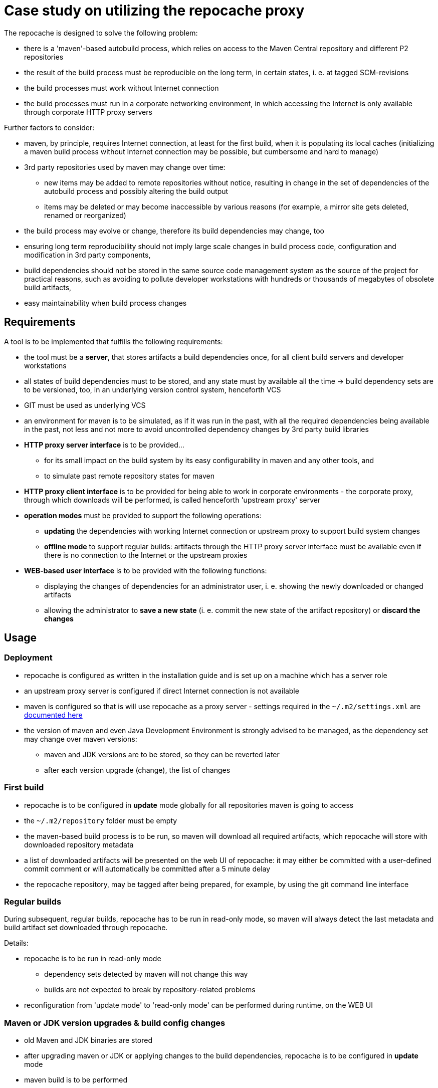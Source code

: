 = Case study on utilizing the repocache proxy

The repocache is designed to solve the following problem:

* there is a 'maven'-based autobuild process, which relies on access to the Maven Central repository and different P2 repositories
* the result of the build process must be reproducible on the long term, in certain states, i. e. at tagged SCM-revisions
* the build processes must work without Internet connection
* the build processes must run in a corporate networking environment, in which accessing the Internet is only available through corporate HTTP proxy servers

Further factors to consider:

* maven, by principle, requires Internet connection, at least for the first build, when it is populating its local caches (initializing a maven build process without Internet connection may be possible, but cumbersome and hard to manage)
* 3rd party repositories used by maven may change over time:
** new items may be added to remote repositories without notice, resulting in change in the set of dependencies of the autobuild process and possibly altering the build output
** items may be deleted or may become inaccessible by various reasons (for example, a mirror site gets deleted, renamed or reorganized)
* the build process may evolve or change, therefore its build dependencies may change, too
* ensuring long term reproducibility should not imply large scale changes in build process code, configuration and modification in 3rd party components,
* build dependencies should not be stored in the same source code management system as the source of the project for practical reasons, such as avoiding to pollute developer workstations with hundreds or thousands of megabytes of obsolete build artifacts,
* easy maintainability when build process changes

== Requirements

A tool is to be implemented that fulfills the following requirements:

* the tool must be a *server*, that stores artifacts a build dependencies once, for all client build servers and developer workstations
* all states of build dependencies must to be stored, and any state must by available all the time -> build dependency sets are to be versioned, too, in an underlying version control system, henceforth VCS
* GIT must be used as underlying VCS
* an environment for maven is to be simulated, as if it was run in the past, with all the required dependencies being available in the past, not less and not more to avoid uncontrolled dependency changes by 3rd party build libraries
* *HTTP proxy server interface* is to be provided...
** for its small impact on the build system by its easy configurability in maven and any other tools, and
** to simulate past remote repository states for maven
* *HTTP proxy client interface* is to be provided for being able to work in corporate environments - the corporate proxy, through which downloads will be performed, is called henceforth 'upstream proxy' server
* *operation modes* must be provided to support the following operations:
** *updating* the dependencies with working Internet connection or upstream proxy to support build system changes
** *offline mode* to support regular builds: artifacts through the HTTP proxy server interface must be available even if there is no connection to the Internet or the upstream proxies
* *WEB-based user interface* is to be provided with the following functions:
** displaying the changes of dependencies for an administrator user, i. e. showing the newly downloaded or changed artifacts
** allowing the administrator to *save a new state* (i. e. commit the new state of the artifact repository) or *discard the changes*

== Usage

=== Deployment

* repocache is configured as written in the installation guide and is set up on a machine which has a server role
* an upstream proxy server is configured if direct Internet connection is not available
* maven is configured so that is will use repocache as a proxy server - settings required in the `~/.m2/settings.xml` are https://maven.apache.org/guides/mini/guide-proxies.html[documented here]
* the version of maven and even Java Development Environment is strongly advised to be managed, as the dependency set may change over maven versions:
** maven and JDK versions are to be stored, so they can be reverted later
** after each version upgrade (change), the list of changes

=== First build

* repocache is to be configured in *update* mode globally for all repositories maven is going to access
* the `~/.m2/repository` folder must be empty
* the maven-based build process is to be run, so maven will download all required artifacts, which repocache will store with downloaded repository metadata
* a list of downloaded artifacts will be presented on the web UI of repocache: it may either be committed with a user-defined commit comment or will automatically be committed after a 5 minute delay
* the repocache repository, may be tagged after being prepared, for example, by using the git command line interface

=== Regular builds

During subsequent, regular builds, repocache has to be run in read-only mode, so maven will always detect the last metadata and build artifact set downloaded through repocache.

Details:

* repocache is to be run in read-only mode
** dependency sets detected by maven will not change this way
** builds are not expected to break by repository-related problems
* reconfiguration from 'update mode' to 'read-only mode' can be performed during runtime, on the WEB UI

=== Maven or JDK version upgrades & build config changes

* old Maven and JDK binaries are stored
* after upgrading maven or JDK or applying changes to the build dependencies, repocache is to be configured in *update* mode
* maven build is to be performed
* newly downloaded dependencies have to be committed
* the new state of the repocache repository is to be tagged

=== Rolling back to an earlier state

* repocache is to be switched to *read-only* mode
* maven and JDK binaries are to be reverted if necessary
* the underlying git repo must be checked out to the appropriate state (for example, by previously placed tags)
* repocache will serve the previously reverted state
* maven build is to be run 
